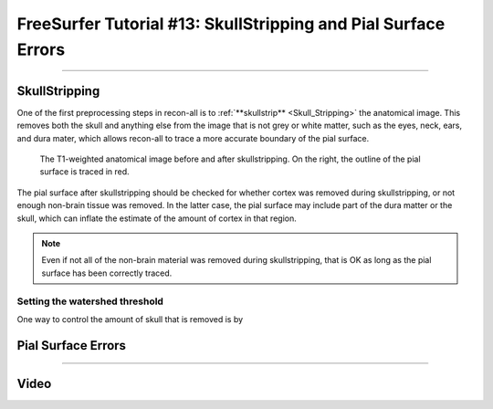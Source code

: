 .. _FS_13_PialSurface:


======================================
FreeSurfer Tutorial #13: SkullStripping and Pial Surface Errors
======================================

---------------

SkullStripping
*********

One of the first preprocessing steps in recon-all is to :ref:`**skullstrip** <Skull_Stripping>` the anatomical image. This removes both the skull and anything else from the image that is not grey or white matter, such as the eyes, neck, ears, and dura mater, which allows recon-all to trace a more accurate boundary of the pial surface.

.. figure:: 13_SkullStripping_BeforeAfter.png

  The T1-weighted anatomical image before and after skullstripping. On the right, the outline of the pial surface is traced in red.

The pial surface after skullstripping should be checked for whether cortex was removed during skullstripping, or not enough non-brain tissue was removed. In the latter case, the pial surface may include part of the dura matter or the skull, which can inflate the estimate of the amount of cortex in that region.

.. note::

  Even if not all of the non-brain material was removed during skullstripping, that is OK as long as the pial surface has been correctly traced.
  
Setting the watershed threshold
^^^^^^^^^^

One way to control the amount of skull that is removed is by 


Pial Surface Errors
**********


---------


Video
*********
